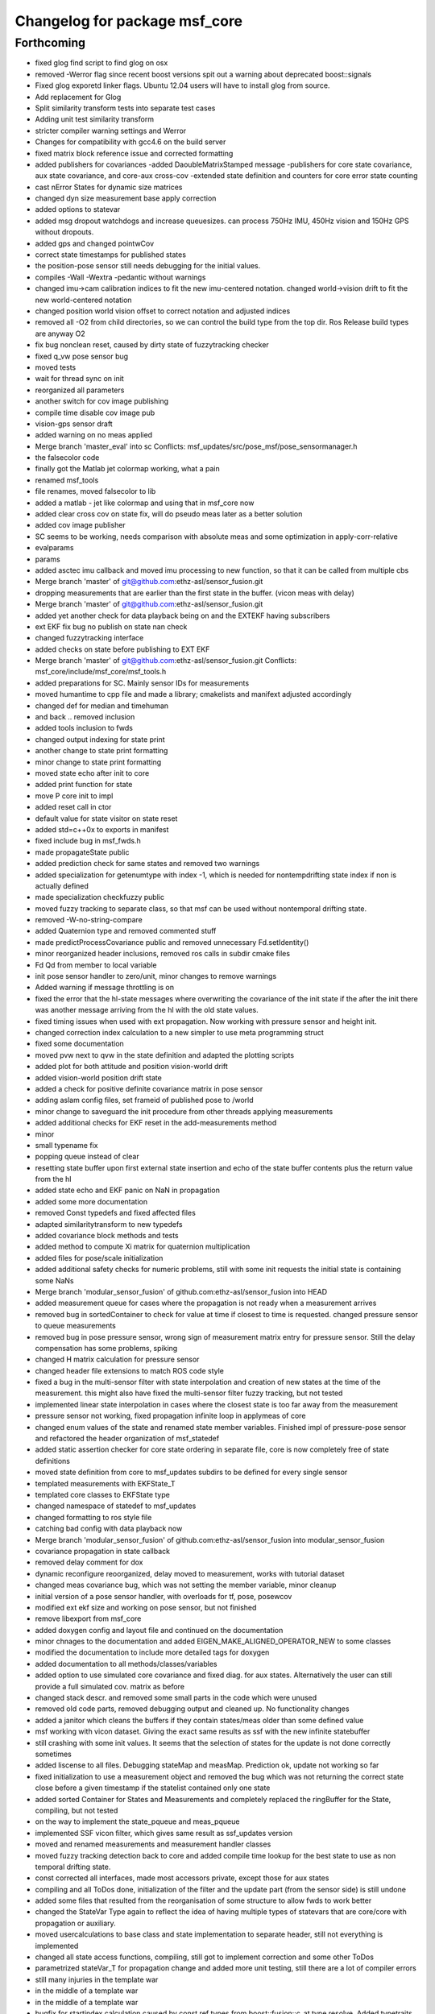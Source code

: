^^^^^^^^^^^^^^^^^^^^^^^^^^^^^^
Changelog for package msf_core
^^^^^^^^^^^^^^^^^^^^^^^^^^^^^^

Forthcoming
-----------
* fixed glog find script to find glog on osx
* removed -Werror flag since recent boost versions spit out a warning about deprecated boost::signals
* Fixed glog exporetd linker flags. Ubuntu 12.04 users will have to install glog from source.
* Add replacement for Glog
* Split similarity transform tests into separate test cases
* Adding unit test similarity transform
* stricter compiler warning settings and Werror
* Changes for compatibility with gcc4.6 on the build server
* fixed matrix block reference issue and corrected formatting
* added publishers for covariances
  -added DaoubleMatrixStamped message
  -publishers for core state covariance, aux state covariance, and core-aux cross-cov
  -extended state definition and counters for core error state counting
* cast nError States for dynamic size matrices
* changed dyn size measurement base apply correction
* added options to statevar
* added msg dropout watchdogs and increase queuesizes. can process 750Hz
  IMU, 450Hz vision and 150Hz GPS without dropouts.
* added gps and changed pointwCov
* correct state timestamps for published states
* the position-pose sensor still needs debugging for the initial values.
* compiles -Wall -Wextra -pedantic without warnings
* changed imu->cam calibration indices to fit the new imu-centered
  notation. changed world->vision drift to fit the new world-centered
  notation
* changed position world vision offset to correct notation and adjusted
  indices
* removed all -O2 from child directories, so we can control the build type
  from the top dir. Ros Release build types are anyway O2
* fix bug nonclean reset, caused by dirty state of fuzzytracking checker
* fixed q_vw pose sensor bug
* moved tests
* wait for thread sync on init
* reorganized all parameters
* another switch for cov image publishing
* compile time disable cov image pub
* vision-gps sensor draft
* added warning on no meas applied
* Merge branch 'master_eval' into sc
  Conflicts:
  msf_updates/src/pose_msf/pose_sensormanager.h
* the falsecolor code
* finally got the Matlab jet colormap working, what a pain
* renamed msf_tools
* file renames, moved falsecolor to lib
* added a matlab - jet like colormap and using that in msf_core now
* added clear cross cov on state fix, will do pseudo meas later as a
  better solution
* added cov image publisher
* SC seems to be working, needs comparison with absolute meas and some
  optimization in apply-corr-relative
* evalparams
* params
* added asctec imu callback and moved imu processing to new function, so
  that it can be called from multiple cbs
* Merge branch 'master' of git@github.com:ethz-asl/sensor_fusion.git
* dropping measurements that are earlier than the first state in the
  buffer. (vicon meas with delay)
* Merge branch 'master' of git@github.com:ethz-asl/sensor_fusion.git
* added yet another check for data playback being on and the EXTEKF
  having subscribers
* ext EKF fix bug no publish on state nan check
* changed fuzzytracking interface
* added checks on state before publishing to EXT EKF
* Merge branch 'master' of git@github.com:ethz-asl/sensor_fusion.git
  Conflicts:
  msf_core/include/msf_core/msf_tools.h
* added preparations for SC. Mainly sensor IDs for measurements
* moved humantime to cpp file and made a library; cmakelists and manifext adjusted accordingly
* changed def for median and timehuman
* and back .. removed inclusion
* added tools inclusion to fwds
* changed output indexing for state print
* another change to state print formatting
* minor change to state print formatting
* moved state echo after init to core
* added print function for state
* move P core init to impl
* added reset call in ctor
* default value for state visitor on state reset
* added std=c++0x to exports in manifest
* fixed include bug in msf_fwds.h
* made propagateState public
* added prediction check for same states and removed two warnings
* added specialization for getenumtype with index -1, which is needed for
  nontempdrifting state index if non is actually defined
* made specialization checkfuzzy public
* moved fuzzy tracking to separate class, so that msf can be used without
  nontemporal drifting state.
* removed -W-no-string-compare
* added Quaternion type and removed commented stuff
* made predictProcessCovariance public and removed unnecessary
  Fd.setIdentity()
* minor reorganized header inclusions, removed ros calls in subdir cmake
  files
* Fd Qd from member to local variable
* init pose sensor handler to zero/unit, minor changes to remove warnings
* Added warning if message throttling is on
* fixed the error that the hl-state messages where overwriting the
  covariance of the init state if the after the init there was another
  message arriving from the hl with the old state values.
* fixed timing issues when used with ext propagation. Now working with
  pressure sensor and height init.
* changed correction index calculation to a new simpler to use meta
  programming struct
* fixed some documentation
* moved pvw next to qvw in the state definition and adapted the plotting scripts
* added plot for both attitude and position vision-world drift
* added vision-world position drift state
* added a check for positive definite covariance matrix in pose sensor
* adding aslam config files, set frameid of published pose to /world
* minor change to saveguard the init procedure from other
  threads applying measurements
* added additional checks for EKF reset in the add-measurements method
* minor
* small typename fix
* popping queue instead of clear
* resetting state buffer upon first external state insertion and echo of
  the state buffer contents plus the return value from the hl
* added state echo and EKF panic on NaN in propagation
* added some more documentation
* removed Const typedefs and fixed affected files
* adapted similaritytransform to new typedefs
* added covariance block methods and tests
* added method to compute Xi matrix for quaternion multiplication
* added files for pose/scale initialization
* added additional safety checks for numeric problems, still with some init requests the initial state is containing some NaNs
* Merge branch 'modular_sensor_fusion' of github.com:ethz-asl/sensor_fusion into HEAD
* added measurement queue for cases where the propagation is not ready when a measurement arrives
* removed bug in sortedContainer to check for value at time if closest to time is requested. changed pressure sensor to queue measurements
* removed bug in pose pressure sensor, wrong sign of measurement matrix entry for pressure sensor. Still the delay compensation has some problems, spiking
* changed H matrix calculation for pressure sensor
* changed header file extensions to match ROS code style
* fixed a bug in the multi-sensor filter with state interpolation and
  creation of new states at the time of the measurement. this might also
  have fixed the multi-sensor filter fuzzy tracking, but not tested
* implemented linear state interpolation in cases where the closest state
  is too far away from the measurement
* pressure sensor not working, fixed propagation infinite loop in applymeas of core
* changed enum values of the state and renamed state member variables.
  Finished impl of pressure-pose sensor and refactored the header
  organization of msf_statedef
* added static assertion checker for core state ordering in separate file, core is now completely free of state definitions
* moved state definition from core to msf_updates subdirs to be defined for every single sensor
* templated measurements with EKFState_T
* templated core classes to EKFState type
* changed namespace of statedef to msf_updates
* changed formatting to ros style file
* catching bad config with data playback now
* Merge branch 'modular_sensor_fusion' of github.com:ethz-asl/sensor_fusion into modular_sensor_fusion
* covariance propagation in state callback
* removed delay comment for dox
* dynamic reconfigure reoorganized, delay moved to measurement, works with tutorial dataset
* changed meas covariance bug, which was not setting the member variable, minor cleanup
* initial version of a pose sensor handler, with overloads for tf, pose, posewcov
* modified ext ekf size and working on pose sensor, but not finished
* remove libexport from msf_core
* added doxygen config and layout file and continued on the documentation
* minor chnages to the documentation and added EIGEN_MAKE_ALIGNED_OPERATOR_NEW to some classes
* modified the documentation to include more detailed tags for doxygen
* added documentation to all methods/classes/variables
* added option to use simulated core covariance and fixed diag. for aux states. Alternatively the user can still provide a full simulated cov. matrix as before
* changed stack descr. and removed some small parts in the code which were unused
* removed old code parts, removed debugging output and cleaned up. No functionality changes
* added a janitor which cleans the buffers if they contain states/meas older than some defined value
* msf working with vicon dataset. Giving the exact same results as ssf with the new infinite statebuffer
* still crashing with some init values. It seems that the selection of states for the update is not done correctly sometimes
* added liscense to all files. Debugging stateMap and measMap. Prediction ok, update not working so far
* fixed initialization to use a measurement object and removed the bug which was not returning the correct state close before a given timestamp if the statelist contained only one state
* added sorted Container for States and Measurements and completely replaced the ringBuffer for the State, compiling, but not tested
* on the way to implement the state_pqueue and meas_pqueue
* implemented SSF vicon filter, which gives same result as ssf_updates version
* moved and renamed measurements and measurement handler classes
* moved fuzzy tracking detection back to core and added compile time lookup for the best state to use as non temporal drifting state.
* const corrected all interfaces, made most accessors private, except those for aux states
* compiling and all ToDos done, initialization of the filter and the update part (from the sensor side) is still undone
* added some files that resulted from the reorganisation of some structure to allow fwds to work better
* changed the StateVar Type again to reflect the idea of having multiple types of statevars that are core/core with propagation or auxiliary.
* moved usercalculations to base class and state implementation to separate header, still not everything is implemented
* changed all state access functions, compiling, still got to implement correction and some other ToDos
* parametrized stateVar_T for propagation change and added more unit testing, still there are a lot of compiler errors
* still many injuries in the template war
* in the middle of a template war
* in the middle of a template war
* bugfix for startindex calculation caused by const ref types from boost::fusion::c_at type resolve. Added typetraits for qualifier stripping, adding
* finished changes to msf_state, now reflecting the full functionality of former 'state' class
* backup, state implementation not finished
* backup, state implementation not finished
* added gtest for all current compile time computations
* added another main header for msf_core
* replaced all Eigen::Vector3d with generic Eigen::Matrix type and removed double state_T
* bugfix calculation of start indices for a given state
* still a bug in the offset calculation, there is something added twice
* moved tmp and all other definitions to separate header files
* added compile time offset calculation for full state and correction vector. added static assertion checking correct ordering of the state and the enum
* added some first draft of the tmp test executable, still the offsets of the states in the correction and state vector are not clear
* renamed namespaces and headers to msf
* added gtest for all current compile time computations
* added another main header for msf_core
* replaced all Eigen::Vector3d with generic Eigen::Matrix type and removed double state_T
* bugfix calculation of start indices for a given state
* still a bug in the offset calculation, there is something added twice
* moved tmp and all other definitions to separate header files
* added compile time offset calculation for full state and correction vector. added static assertion checking correct ordering of the state and the enum
* added some first draft of the tmp test executable, still the offsets of the states in the correction and state vector are not clear
* renamed namespaces and headers to msf
* Contributors: Markus Achtelik, Simon Lynen, asl, georgwi, markusachtelik, omaris, simonlynen, wueestm
